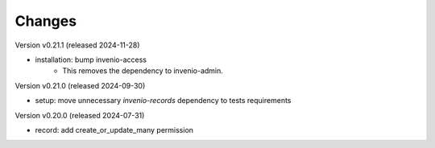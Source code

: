 ..
    Copyright (C) 2019-2024 CERN.
    Copyright (C) 2019-2024 Northwestern University.

    Invenio-Records-Permissions is free software; you can redistribute it
    and/or modify it under the terms of the MIT License; see LICENSE file for
    more details.

Changes
=======

Version v0.21.1 (released 2024-11-28)

- installation: bump invenio-access
    * This removes the dependency to invenio-admin.

Version v0.21.0 (released 2024-09-30)

- setup: move unnecessary `invenio-records` dependency to tests requirements

Version v0.20.0 (released 2024-07-31)

- record: add create_or_update_many permission

